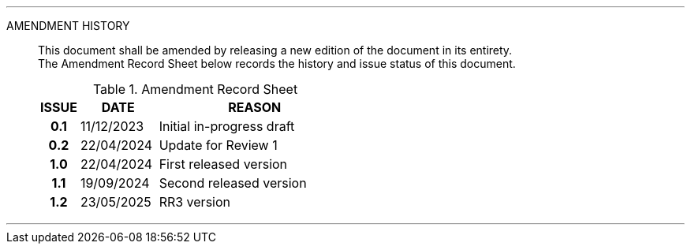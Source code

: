 
'''

AMENDMENT HISTORY::
This document shall be amended by releasing a new edition of the document in its entirety. +
The Amendment Record Sheet below records the history and issue status of this document.
+
.Amendment Record Sheet
[cols="^1h,^2,<5"]
|===
| ISSUE | DATE | REASON

| 0.1 | 11/12/2023 | Initial in-progress draft
| 0.2 | 22/04/2024 | Update for Review 1
| 1.0 | 22/04/2024 | First released version
| 1.1 | 19/09/2024 | Second released version
| 1.2 | 23/05/2025 | RR3 version
|===

'''
